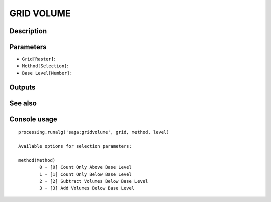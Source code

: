 GRID VOLUME
===========

Description
-----------

Parameters
----------

- ``Grid[Raster]``:
- ``Method[Selection]``:
- ``Base Level[Number]``:

Outputs
-------


See also
---------


Console usage
-------------


::

	processing.runalg('saga:gridvolume', grid, method, level)

	Available options for selection parameters:

	method(Method)
		0 - [0] Count Only Above Base Level
		1 - [1] Count Only Below Base Level
		2 - [2] Subtract Volumes Below Base Level
		3 - [3] Add Volumes Below Base Level
